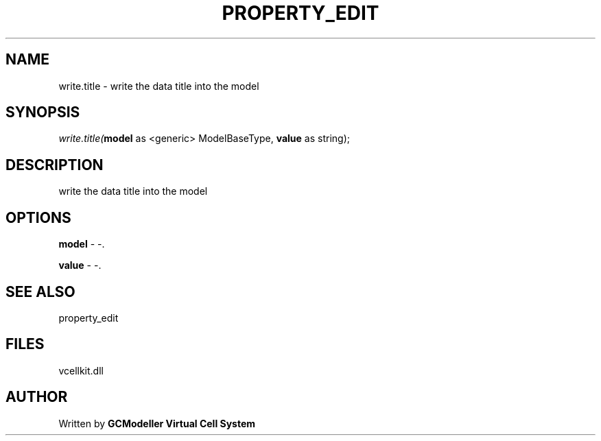 .\" man page create by R# package system.
.TH PROPERTY_EDIT 1 2000-1月 "write.title" "write.title"
.SH NAME
write.title \- write the data title into the model
.SH SYNOPSIS
\fIwrite.title(\fBmodel\fR as <generic> ModelBaseType, 
\fBvalue\fR as string);\fR
.SH DESCRIPTION
.PP
write the data title into the model
.PP
.SH OPTIONS
.PP
\fBmodel\fB \fR\- -. 
.PP
.PP
\fBvalue\fB \fR\- -. 
.PP
.SH SEE ALSO
property_edit
.SH FILES
.PP
vcellkit.dll
.PP
.SH AUTHOR
Written by \fBGCModeller Virtual Cell System\fR
